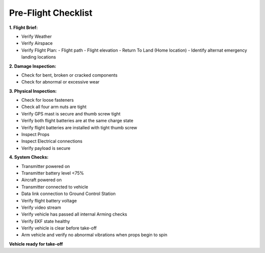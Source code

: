 ====================
Pre-Flight Checklist
====================

**1. Flight Brief:**

- Verify Weather
- Verify Airspace
- Verify Flight Plan:
  - Flight path
  - Flight elevation
  - Return To Land (Home location)
  - Identify alternat emergency landing locations

**2. Damage Inspection:**

- Check for bent, broken or cracked components
- Check for abnormal or excessive wear

**3. Physical Inspection:**

- Check for loose fasteners
- Check all four arm nuts are tight
- Verify GPS mast is secure and thumb screw tight
- Verify both flight batteries are at the same charge state
- Verify flight batteries are installed with tight thumb screw
- Inspect Props
- Inspect Electrical connections
- Verify payload is secure

**4. System Checks:**

- Transmitter powered on
- Transmitter battery level <75%
- Aircraft powered on
- Transmitter connected to vehicle
- Data link connection to Ground Control Station
- Verify flight battery voltage
- Verify video stream
- Verify vehicle has passed all internal Arming checks
- Verify EKF state healthy
- Verify vehicle is clear before take-off
- Arm vehicle and verify no abnormal vibrations when props begin to spin

**Vehicle ready for take-off**
